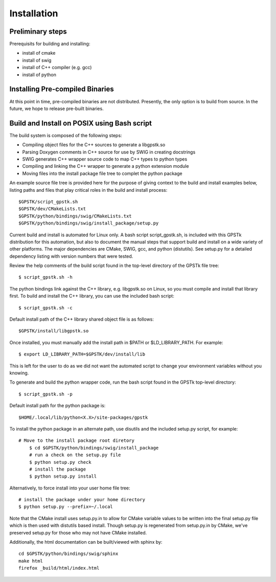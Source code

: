 .. _build_label:

Installation
======================

Preliminary steps
********************************************
Prerequisits for building and installing:

- install of cmake
- install of swig
- install of C++ compiler (e.g. gcc)
- install of python

Installing Pre-compiled Binaries
********************************************
At this point in time, pre-compiled binaries are not distributed.
Presently, the only option is to build from source.
In the future, we hope to release pre-built binaries.

Build and Install on POSIX using Bash script
******************************************************

The build system is composed of the following steps:

- Compiling object files for the C++ sources to generate a libgpstk.so
- Parsing Doxygen comments in C++ source for use by SWIG in creating docstrings
- SWIG generates C++ wrapper source code to map C++ types to python types
- Compiling and linking the C++ wrapper to generate a python extension module
- Moving files into the install package file tree to complet the python package

An example source file tree is provided here for the purpose
of giving context to the build and install examples below, listing paths 
and files that play critical roles in the build and install process: ::
  
	$GPSTK/script_gpstk.sh
	$GPSTK/dev/CMakeLists.txt
	$GPSTK/python/bindings/swig/CMakeLists.txt
	$GPSTK/python/bindings/swig/install_package/setup.py

Current build and install is automated for Linux only.
A bash script script_gpstk.sh, is included with this GPSTk 
distribution for this automation, but also to document the 
manual steps that support build and install on a wide 
variety of other platforms. The major dependencies are
CMake, SWIG, gcc, and python (distutils). See setup.py
for a detailed dependency listing with version numbers
that were tested.

Review the help comments of the build script found in the
top-level directory of the GPSTk file tree: ::
  
	$ script_gpstk.sh -h
  
The python bindings link against the C++ library, e.g.
libgpstk.so on Linux, so you must compile and install that library first.
To build and install the C++ library, you can use the included
bash script: ::
  
	$ script_gpstk.sh -c

Default install path of the C++ library shared object file is as follows: ::
  
	$GPSTK/install/libgpstk.so
  
Once installed, you must manually add the install path in 
$PATH or $LD_LIBRARY_PATH. For example: ::
  
	$ export LD_LIBRARY_PATH=$GPSTK/dev/install/lib

This is left for the user to do as we did not want the automated
script to change your environment variables without you knowing.

To generate and build the python wrapper code, run the bash script
found in the GPSTk top-level directory: ::
  
	$ script_gpstk.sh -p

Default install path for the python package is: ::

	$HOME/.local/lib/python<X.X>/site-packages/gpstk

To install the python package in an alternate path, use disutils and
the included setup.py script, for example: ::
  
    # Move to the install package root diretory
	$ cd $GPSTK/python/bindings/swig/install_package
	# run a check on the setup.py file
	$ python setup.py check
	# install the package
	$ python setup.py install
	
Alternatively, to force install into your user home file tree: ::

    # install the package under your home directory
    $ python setup.py --prefix=~/.local

Note that the CMake install uses setup.py.in to allow for CMake variable
values to be written into the final setup.py file which is then used with 
distutils based install. Though setup.py is regenerated from setup.py.in
by CMake, we've preserved setup.py for those who may not have CMake 
installed.

Additionally, the html documentation can be built/viewed with sphinx by: ::

    cd $GPSTK/python/bindings/swig/sphinx
    make html
    firefox _build/html/index.html
